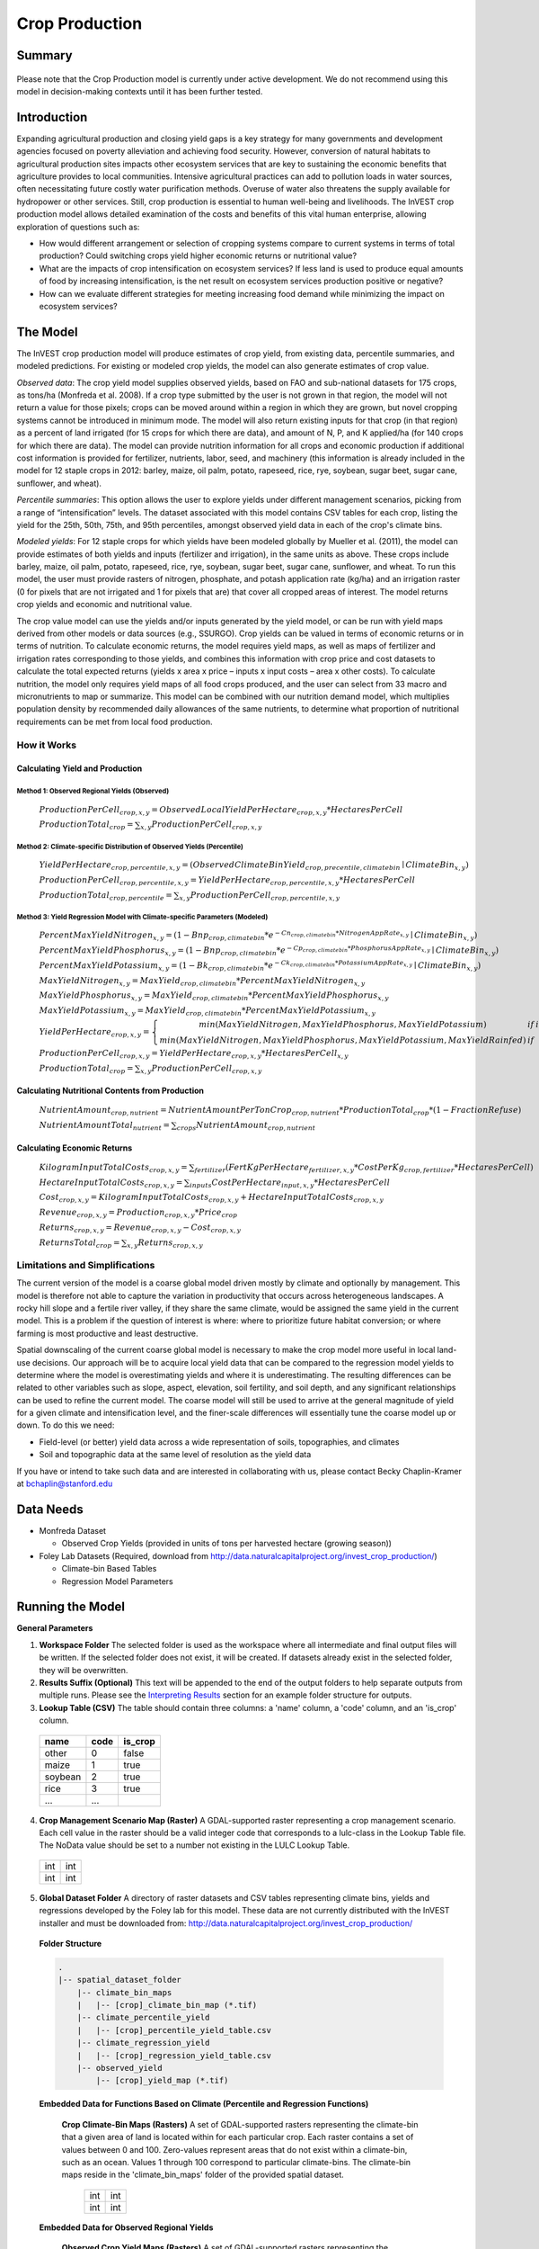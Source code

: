 .. primer

.. _crop_production:

***************
Crop Production
***************

Summary
=======

.. figure:: ./crop_production_images/field.png
   :align: center
   :scale: 60%


.. raw:: html

    <style> .red {color:#9F000F} </style>
    <br>

.. role:: red

:red:`Please note that the Crop Production model is currently under active development.  We do not recommend using this model in decision-making contexts until it has been further tested.`

Introduction
============

Expanding agricultural production and closing yield gaps is a key strategy for many governments and development agencies focused on poverty alleviation and achieving food security. However, conversion of natural habitats to agricultural production sites impacts other ecosystem services that are key to sustaining the economic benefits that agriculture provides to local communities. Intensive agricultural practices can add to pollution loads in water sources, often necessitating future costly water purification methods. Overuse of water also threatens the supply available for hydropower or other services. Still, crop production is essential to human well-being and livelihoods. The InVEST crop production model allows detailed examination of the costs and benefits of this vital human enterprise, allowing exploration of questions such as:

+ How would different arrangement or selection of cropping systems compare to current systems in terms of total production? Could switching crops yield higher economic returns or nutritional value?

+ What are the impacts of crop intensification on ecosystem services? If less land is used to produce equal amounts of food by increasing intensification, is the net result on ecosystem services production positive or negative?

+ How can we evaluate different strategies for meeting increasing food demand while minimizing the impact on ecosystem services?

.. primerend

The Model
=========

The InVEST crop production model will produce estimates of crop yield, from existing data, percentile summaries, and modeled predictions.  For existing or modeled crop yields, the model can also generate estimates of crop value.

*Observed data*: The crop yield model supplies observed yields, based on FAO and sub-national datasets for 175 crops, as tons/ha (Monfreda et al. 2008). If a crop type submitted by the user is not grown in that region, the model will not return a value for those pixels; crops can be moved around within a region in which they are grown, but novel cropping systems cannot be introduced in minimum mode. The model will also return existing inputs for that crop (in that region) as a percent of land irrigated (for 15 crops for which there are data), and amount of N, P, and K applied/ha (for 140 crops for which there are data). The model can provide nutrition information for all crops and economic production if additional cost information is provided for fertilizer, nutrients, labor, seed, and machinery (this information is already included in the model for 12 staple crops in 2012: barley, maize, oil palm, potato, rapeseed, rice, rye, soybean, sugar beet, sugar cane, sunflower, and wheat).

*Percentile summaries*: This option allows the user to explore yields under different management scenarios, picking from a range of “intensification” levels.  The dataset associated with this model contains CSV tables for each crop, listing the yield for the 25th, 50th, 75th, and 95th percentiles, amongst observed yield data in each of the crop's climate bins.

*Modeled yields*: For 12 staple crops for which yields have been modeled globally by Mueller et al. (2011), the model can provide estimates of both yields and inputs (fertilizer and irrigation), in the same units as above. These crops include barley, maize, oil palm, potato, rapeseed, rice, rye, soybean, sugar beet, sugar cane, sunflower, and wheat. To run this model, the user must provide rasters of nitrogen, phosphate, and potash application rate (kg/ha) and an irrigation raster (0 for pixels that are not irrigated and 1 for pixels that are) that cover all cropped areas of interest. The model returns crop yields and economic and nutritional value.

The crop value model can use the yields and/or inputs generated by the yield model, or can be run with yield maps derived from other models or data sources (e.g., SSURGO). Crop yields can be valued in terms of economic returns or in terms of nutrition. To calculate economic returns, the model requires yield maps, as well as maps of fertilizer and irrigation rates corresponding to those yields, and combines this information with crop price and cost datasets to calculate the total expected returns (yields x area x price – inputs x input costs – area x other costs). To calculate nutrition, the model only requires yield maps of all food crops produced, and the user can select from 33 macro and micronutrients to map or summarize. This model can be combined with our nutrition demand model, which multiplies population density by recommended daily allowances of the same nutrients, to determine what proportion of nutritional requirements can be met from local food production.


How it Works
------------

Calculating Yield and Production
^^^^^^^^^^^^^^^^^^^^^^^^^^^^^^^^

Method 1: Observed Regional Yields (Observed)
"""""""""""""""""""""""""""""""""""""""""""""

  :math:`ProductionPerCell_{crop,x,y} = { ObservedLocalYieldPerHectare_{crop,x,y} * HectaresPerCell }`

  :math:`ProductionTotal_{crop} = \sum_{x,y}{ ProductionPerCell_{crop,x,y} }`

Method 2: Climate-specific Distribution of Observed Yields (Percentile)
"""""""""""""""""""""""""""""""""""""""""""""""""""""""""""""""""""""""

  :math:`YieldPerHectare_{crop,percentile,x,y} = \left( ObservedClimateBinYield_{crop, precentile, climatebin} \mid ClimateBin_{x, y} \right)`

  :math:`ProductionPerCell_{crop,percentile,x,y} = YieldPerHectare_{crop,percentile,x,y} * HectaresPerCell`

  :math:`ProductionTotal_{crop,percentile} = \sum_{x,y}{ ProductionPerCell_{crop,percentile,x,y} }`

Method 3: Yield Regression Model with Climate-specific Parameters (Modeled)
"""""""""""""""""""""""""""""""""""""""""""""""""""""""""""""""""""""""""""

  :math:`PercentMaxYieldNitrogen_{x,y} = \left( 1 - Bnp_{crop,climatebin} * e^{-Cn_{crop,climatebin} * NitrogenAppRate_{x,y}} \mid ClimateBin_{x, y} \right)`

  :math:`PercentMaxYieldPhosphorus_{x,y} = \left( 1 - Bnp_{crop,climatebin} * e^{-Cp_{crop,climatebin} * PhosphorusAppRate_{x,y}} \mid ClimateBin_{x, y} \right)`

  :math:`PercentMaxYieldPotassium_{x,y} = \left( 1 - Bk_{crop,climatebin} * e^{-Ck_{crop,climatebin} * PotassiumAppRate_{x,y}} \mid ClimateBin_{x, y} \right)`

  :math:`MaxYieldNitrogen_{x,y} = MaxYield_{crop,climatebin} * PercentMaxYieldNitrogen_{x,y}`

  :math:`MaxYieldPhosphorus_{x,y} = MaxYield_{crop,climatebin} * PercentMaxYieldPhosphorus_{x,y}`

  :math:`MaxYieldPotassium_{x,y} = MaxYield_{crop,climatebin} * PercentMaxYieldPotassium_{x,y}`

  :math:`YieldPerHectare_{crop,x,y} = \left\{ \begin{matrix} min\left( MaxYieldNitrogen, MaxYieldPhosphorus, MaxYieldPotassium \right) & if & irrigated \\ min\left( MaxYieldNitrogen, MaxYieldPhosphorus, MaxYieldPotassium, MaxYieldRainfed  \right) & if & rainfed \end{matrix} \right\}`

  :math:`ProductionPerCell_{crop,x,y} = YieldPerHectare_{crop,x,y} * HectaresPerCell_{x,y}`

  :math:`ProductionTotal_{crop} = \sum_{x,y}{ ProductionPerCell_{crop,x,y} }`

Calculating Nutritional Contents from Production
^^^^^^^^^^^^^^^^^^^^^^^^^^^^^^^^^^^^^^^^^^^^^^^^

  :math:`NutrientAmount_{crop, nutrient} = NutrientAmountPerTonCrop_{crop, nutrient} * ProductionTotal_{crop} * (1 - FractionRefuse)`

  :math:`NutrientAmountTotal_{nutrient} = \sum_{crops}{ NutrientAmount_{crop, nutrient} }`

Calculating Economic Returns
^^^^^^^^^^^^^^^^^^^^^^^^^^^^

  :math:`KilogramInputTotalCosts_{crop, x, y} = \sum_{fertilizer} \left( { FertKgPerHectare_{fertilizer,x,y} * CostPerKg_{crop, fertilizer} * HectaresPerCell } \right)`

  :math:`HectareInputTotalCosts_{crop, x, y} = { \sum_{inputs}{ CostPerHectare_{input,x,y}} * HectaresPerCell }`

  :math:`Cost_{crop, x, y} = KilogramInputTotalCosts_{crop, x, y} + HectareInputTotalCosts_{crop, x, y}`

  :math:`Revenue_{crop, x, y} = Production_{crop, x, y} * Price_{crop}`

  :math:`Returns_{crop, x, y} = Revenue_{crop, x, y} - Cost_{crop, x, y}`

  :math:`ReturnsTotal_{crop} = \sum_{x, y} Returns_{crop, x, y}`


Limitations and Simplifications
-------------------------------

The current version of the model is a coarse global model driven mostly by climate and optionally by management. This model is therefore not able to capture the variation in productivity that occurs across heterogeneous landscapes. A rocky hill slope and a fertile river valley, if they share the same climate, would be assigned the same yield in the current model. This is a problem if the question of interest is where: where to prioritize future habitat conversion; or where farming is most productive and least destructive.

Spatial downscaling of the current coarse global model is necessary to make the crop model more useful in local land-use decisions. Our approach will be to acquire local yield data that can be compared to the regression model yields to determine where the model is overestimating yields and where it is underestimating. The resulting differences can be related to other variables such as slope, aspect, elevation, soil fertility, and soil depth, and any significant relationships can be used to refine the current model. The coarse model will still be used to arrive at the general magnitude of yield for a given climate and intensification level, and the finer-scale differences will essentially tune the coarse model up or down. To do this we need:

+	Field-level (or better) yield data across a wide representation of soils, topographies, and climates

+	Soil and topographic data at the same level of resolution as the yield data

If you have or intend to take such data and are interested in collaborating with us, please contact Becky Chaplin-Kramer at bchaplin@stanford.edu


Data Needs
==========

+ Monfreda Dataset

  + Observed Crop Yields (provided in units of tons per harvested hectare (growing season))

+ Foley Lab Datasets (Required, download from http://data.naturalcapitalproject.org/invest_crop_production/)

  + Climate-bin Based Tables

  + Regression Model Parameters


Running the Model
=================

**General Parameters**

1. **Workspace Folder**  The selected folder is used as the workspace where all intermediate and final output files will be written.  If the selected folder does not exist, it will be created.  If datasets already exist in the selected folder, they will be overwritten.

2. **Results Suffix (Optional)**  This text will be appended to the end of the output folders to help separate outputs from multiple runs.  Please see the `Interpreting Results`_ section for an example folder structure for outputs.

3. **Lookup Table (CSV)**  The table should contain three columns: a 'name' column, a 'code' column, and an 'is_crop' column.

  =======  ====  =======
  name     code  is_crop
  =======  ====  =======
  other    0     false
  maize    1     true
  soybean  2     true
  rice     3     true
  ...      ...
  =======  ====  =======

4. **Crop Management Scenario Map (Raster)**  A GDAL-supported raster representing a crop management scenario. Each cell value in the raster should be a valid integer code that corresponds to a lulc-class in the Lookup Table file.  The NoData value should be set to a number not existing in the LULC Lookup Table.

  +---+---+
  |int|int|
  +---+---+
  |int|int|
  +---+---+

5. **Global Dataset Folder**  A directory of raster datasets and CSV tables representing climate bins, yields and regressions developed by the Foley lab for this model.  These data are not currently distributed with the InVEST installer and must be downloaded from: http://data.naturalcapitalproject.org/invest_crop_production/

  **Folder Structure**

  .. code-block:: none

    .
    |-- spatial_dataset_folder
        |-- climate_bin_maps
        |   |-- [crop]_climate_bin_map (*.tif)
        |-- climate_percentile_yield
        |   |-- [crop]_percentile_yield_table.csv
        |-- climate_regression_yield
        |   |-- [crop]_regression_yield_table.csv
        |-- observed_yield
            |-- [crop]_yield_map (*.tif)

  **Embedded Data for Functions Based on Climate (Percentile and Regression Functions)**

    **Crop Climate-Bin Maps (Rasters)**  A set of GDAL-supported rasters representing the climate-bin that a given area of land is located within for each particular crop.  Each raster contains a set of values between 0 and 100.  Zero-values represent areas that do not exist within a climate-bin, such as an ocean.  Values 1 through 100 correspond to particular climate-bins.  The climate-bin maps reside in the 'climate_bin_maps' folder of the provided spatial dataset.

      +---+---+
      |int|int|
      +---+---+
      |int|int|
      +---+---+

  **Embedded Data for Observed Regional Yields**

    **Observed Crop Yield Maps (Rasters)**  A set of GDAL-supported rasters representing the observed regional crop yield.  Each cell value in the raster should be a non-negative float value representing the amount of crop produced in units of tons per hectare (tons/hectare).  The observed yield maps reside in the 'observed_yield' folder of the provided spatial dataset.

      +-----+-----+
      |float|float|
      +-----+-----+
      |float|float|
      +-----+-----+

  **Embedded Data for Climate-specific Distribution of Observed Yields**

    **Percentile Yield Table (CSV)**  The provided CSV tables should contain information about the average crop yield occurring within each climate-bin across several income levels for each crop in units of tons per hectare (tons/ha).  The table must have a 'climate_bin' column containing values 0 through 100.  The table must have at least one additional column representing a percentile yield within the given climate-bin for a particular crop - an example set of columns could be: 'yield_25th', 'yield_50th', 'yield_75th', 'yield_95th'.  So, this example table would have the following columns: 'crop', 'climate_bin', 'yield_25th', 'yield_50th', 'yield_75th', 'yield_95th'. Each file should be prepended with the name of the crop in lowercase, followed by an underscore to help the program parse the file.   The tables reside in the 'climate_percentile_yield' folder of the provided spatial dataset.

      ===========  ==========  ==========  ==========  ==========  ===
      climate_bin  yield_25th  yield_50th  yield_75th  yield_95th  ...
      ===========  ==========  ==========  ==========  ==========  ===
      1            <float>     <float>     <float>     <float>     ...
      2            <float>     <float>     <float>     <float>     ...
      3            <float>     <float>     <float>     <float>     ...
      ...          ...         ...         ...         ...         ...
      ===========  ==========  ==========  ==========  ==========  ===

      e.g. 'maize_percentile_yield_table.csv'

  **Embedded Data for Yield Regression Model with Climate-specific Parameters**

    **Regression Model Yield Table (CSV)**  The provided CSV tables should contain information useful for calculating the yield of a crop located in a particular climate-bin based on the limiting factor.  The table must have the following columns: 'climate_bin', 'yield_ceiling', 'yield_ceiling_rf', 'b_nut', 'b_K2O', 'c_N', 'c_P2O5', and 'c_K2O'. Each file should be prepended with the name of the crop in lowercase, followed by an underscore to help the program search for the matching file. Currently, the regression model yield function is useful to a small subset of the crops provided in the dataset.  The tables reside in the 'climate_regression_yield' folder of the provided spatial dataset.

      ===========  =============  ================  =======  =======  =======  =======  =======
      climate_bin  yield_ceiling  yield_ceiling_rf  b_nut    b_K2O    c_N      c_P2O5   c_K2O
      ===========  =============  ================  =======  =======  =======  =======  =======
      1            <float>        <float>           <float>  <float>  <float>  <float>  <float>
      2            <float>        <float>           <float>  <float>  <float>  <float>  <float>
      3            <float>        <float>           <float>  <float>  <float>  <float>  <float>
      ...          ...            ...               ...      ...      ...      ...      ...
      ===========  =============  ================  =======  =======  =======  =======  =======

      e.g. 'maize_regression_yield_table.csv'

**Parameters for Yield Regression Model with Climate-specific Parameters**

6. **Yield Function**  Determines how yield is estimated in the model.

7. **Percentile Column**  Required for Percentile Yield Function.  This input is used to select the column of yield values from the tables in the climate_percentile_yield folder of the global dataset.

8. **Fertilizer Folder (Rasters)**  Required for Regression Yield Function. A set of GDAL-supported rasters representing the amount of Nitrogen (N), Phosphorus (P2O5), and Potash (K2O) applied to each area of land. These maps are required for the regression model yield function and are an optional input for all yield functions when calculating economic returns. Each cell value in the raster should be a non-negative float value representing the amount of fertilizer applied in units of kilograms per hectare (kgs/ha). Each file must be named by their fertilizer (nitrogen, phosphorus, potash) in lowercase, followed by the '.tif' file extension.  The Fertilizer Maps should have the same dimensions and projection as the provided Crop Management Scenario Map.  Global fertilizer datasets are available for download from http://data.naturalcapitalproject.org/invest_crop_production/

  +-----+-----+
  |float|float|
  +-----+-----+
  |float|float|
  +-----+-----+

  **Folder Structure**

  .. code-block:: none

    .
    |-- fertilizer_maps_folder
        |-- nitrogen.tif
        |-- phosphorus.tif
        |-- potash.tif

9. **Irrigation Map (Raster)**  Required for Regression Yield Function. A GDAL-supported raster representing whether irrigation occurs or not. A zero value indicates that no irrigation occurs.  A one value indicates that irrigation occurs.  The Irrigation Map should have the same dimensions and projection as the provided Crop Management Scenario Map.

  +---+---+
  |int|int|
  +---+---+
  |int|int|
  +---+---+

**Parameters for Calculating Nutritional Contents from Production**

10. **Nutrient Contents Table (CSV)**  A CSV table containing information about the nutrient contents of each crop.  The values provided are assumed to be given in relation to one ton of harvest crop biomass.  The 'crop' and 'fraction_refuse' columns must be provided in the table.  The 'fraction_refuse' column is expected to contain a value between 0 and 1 representing the fraction of the harvested crop that is considered refuse and does not contain any nutritional value.

  =======  ===============  ========  ========  ========  ========  ========  ===
  crop     fraction_refuse  protein   lipid     energy    ca        ph        ...
  =======  ===============  ========  ========  ========  ========  ========  ===
  maize     <float>         <float>   <float>   <float>   <float>   <float>   ...
  soybean   <float>         <float>   <float>   <float>   <float>   <float>   ...
  ...       ...             ...       ...       ...       ...       ...       ...
  =======  ===============  ========  ========  ========  ========  ========  ===

**Parameters for Calculating Economic Returns**

11. **Economics Table (CSV)**  A CSV table containing information related to the market price of a given crop and the costs involved with producing that crop.

  ========  =============  ====================  ======================  ==================  =================  ===================  ================  ======================
  crop      price_per_ton  cost_nitrogen_per_kg  cost_phosphorus_per_kg  cost_potash_per_kg  cost_labor_per_ha  cost_machine_per_ha  cost_seed_per_ha  cost_irrigation_per_ha
  ========  =============  ====================  ======================  ==================  =================  ===================  ================  ======================
  maize     <float>        <float>               <float>                 <float>             <float>            <float>              <float>           <float>
  soybean   <float>        <float>               <float>                 <float>             <float>            <float>              <float>           <float>
  ...       ...            ...                   ...                     ...                 ...                ...                  ...               ...
  ========  =============  ====================  ======================  ==================  =================  ===================  ================  ======================

.. primer

Interpreting Results
====================

**Outputs Folder Structure**

A unique set of outputs shall be created for each yield function that is run such that the folder structure may look as follows:

.. code-block:: none

  .
  |-- outputs
      |-- yield.tif
      |-- nutritional_contents.csv
      |-- financial_analysis.csv

**Outputs**

1. **Crop Yield Map (Raster)** A set of GDAL-supported rasters spatially representing the per-cell yield.  Each cell value in the raster shall be a non-negative float value representing the yield area under the given scenario in units of tons.

  +-----+-----+
  |float|float|
  +-----+-----+
  |float|float|
  +-----+-----+

2. **Nutritional Contents Table (CSV)**

  =======  ===========  ============  ============  ======
  crop     total_yield  (nutrient_a)  (nutrient_b)  (etc.)
  =======  ===========  ============  ============  ======
  maize    <float>      <float>       <float>       ...
  soybean  <float>      <float>       <float>       ...
  ...      ...          ...           ...           ...
  =======  ===========  ============  ============  ======

3. **Financial Analysis Table (CSV)**

  =======  ===========  =======  =======  ========
  crop     total_yield  costs    returns  revenues
  =======  ===========  =======  =======  ========
  maize    <float>      <float>  <float>  <float>
  soybean  <float>      <float>  <float>  <float>
  ...      ...          ...      ...      ...
  =======  ===========  =======  =======  ========

.. primerend

References
==========

Monfreda et al. 2008

Mueller et al. 2012



Appendix I
==========

Available Crop Data within Global Dataset
-----------------------------------------

.. csv-table::

  Crop,Observed Model,Percentile Model,Regression Model
  Abaca,Yes,Yes,No
  Agave,Yes,Yes,No
  Alfalfa,Yes,Yes,No
  Almond,Yes,Yes,No
  Aniseetc,Yes,Yes,No
  Apple,Yes,Yes,No
  Apricot,Yes,Yes,No
  Areca,Yes,Yes,No
  Artichoke,Yes,Yes,No
  Asparagus,Yes,Yes,No
  Avacado,Yes,Yes,No
  Bambara,Yes,Yes,No
  Banana,Yes,Yes,No
  Barley,Yes,Yes,Yes
  Bean,Yes,Yes,No
  Beetfor,Yes,Yes,No
  Berrynes,Yes,Yes,No
  Blueberry,Yes,Yes,No
  Brazil,Yes,Yes,No
  Broadbean,Yes,Yes,No
  Buckwheat,Yes,Yes,No
  Cabbage,Yes,Yes,No
  Cabbagefor,Yes,Yes,No
  Canaryseed,Yes,Yes,No
  Carob,Yes,Yes,No
  Carrot,Yes,Yes,No
  Carrotfor,Yes,Yes,No
  Cashew,Yes,Yes,No
  Cashewapple,Yes,Yes,No
  Cassava,Yes,Yes,No
  Castor,Yes,Yes,No
  Cauliflower,Yes,Yes,No
  Cerealnes,Yes,Yes,No
  Cherry,Yes,Yes,No
  Chestnut,Yes,Yes,No
  Chickpea,Yes,Yes,No
  Chicory,Yes,Yes,No
  Chilleetc,Yes,Yes,No
  Cinnamon,Yes,Yes,No
  Citrusnes,Yes,Yes,No
  Clove,Yes,Yes,No
  Clover,Yes,Yes,No
  Cocoa,Yes,Yes,No
  Coconut,Yes,Yes,No
  Coffee,Yes,Yes,No
  Coir,Yes,No,No
  Cotton,Yes,Yes,No
  Cowpea,Yes,Yes,No
  Cranberry,Yes,Yes,No
  Cucumberetc,Yes,Yes,No
  Currant,Yes,Yes,No
  Date,Yes,Yes,No
  Eggplant,Yes,Yes,No
  Fibrenes,Yes,Yes,No
  Fig,Yes,Yes,No
  Flax,Yes,Yes,No
  Fonio,Yes,Yes,No
  Fornes,Yes,Yes,No
  Fruitnes,Yes,Yes,No
  Garlic,Yes,Yes,No
  Ginger,Yes,Yes,No
  Gooseberry,Yes,Yes,No
  Grape,Yes,Yes,No
  Grapefruitetc,Yes,Yes,No
  Grassnes,Yes,Yes,No
  Greenbean,Yes,Yes,No
  Greenbroadbean,Yes,Yes,No
  Greencorn,Yes,Yes,No
  Greenonion,Yes,Yes,No
  Greenpea,Yes,Yes,No
  Groundnut,Yes,Yes,No
  Gums,Yes,No,No
  Hazelnut,Yes,Yes,No
  Hemp,Yes,Yes,No
  Hempseed,Yes,Yes,No
  Hop,Yes,Yes,No
  Jute,Yes,Yes,No
  Jutelikefiber,Yes,Yes,No
  Kapokfiber,Yes,Yes,No
  Kapokseed,Yes,Yes,No
  Karite,Yes,Yes,No
  Kiwi,Yes,Yes,No
  Kolant,Yes,Yes,No
  Legumenes,Yes,Yes,No
  Lemonlime,Yes,Yes,No
  Lentil,Yes,Yes,No
  Lettuce,Yes,Yes,No
  Linseed,Yes,Yes,No
  Lupin,Yes,Yes,No
  Maize,Yes,Yes,Yes
  Maizefor,Yes,Yes,No
  Mango,Yes,Yes,No
  Mate,Yes,Yes,No
  Melonetc,Yes,Yes,No
  Melonseed,Yes,Yes,No
  Millet,Yes,Yes,No
  Mixedgrain,Yes,Yes,No
  Mixedgrass,Yes,Yes,No
  Mushroom,Yes,Yes,No
  Mustard,Yes,Yes,No
  Nutmeg,Yes,Yes,No
  Nutnes,Yes,Yes,No
  Oats,Yes,Yes,No
  Oilpalm,Yes,Yes,Yes
  Oilseedfor,Yes,Yes,No
  Oilseednes,Yes,Yes,No
  Okra,Yes,Yes,No
  Olive,Yes,Yes,No
  Onion,Yes,Yes,No
  Orange,Yes,Yes,No
  Papaya,Yes,Yes,No
  Pea,Yes,Yes,No
  Peachetc,Yes,Yes,No
  Pear,Yes,Yes,No
  Pepper,Yes,Yes,No
  Peppermint,Yes,Yes,No
  Persimmon,Yes,Yes,No
  Pigeonpea,Yes,Yes,No
  Pimento,Yes,Yes,No
  Pineapple,Yes,Yes,No
  Pistachio,Yes,Yes,No
  Plantain,Yes,Yes,No
  Plum,Yes,Yes,No
  Popcorn,Yes,Yes,No
  Poppy,Yes,Yes,No
  Potato,Yes,Yes,Yes
  Pulsenes,Yes,Yes,No
  Pumpkinetc,Yes,Yes,No
  Pyrethrum,Yes,Yes,No
  Quince,Yes,Yes,No
  Quinoa,Yes,Yes,No
  Ramie,Yes,Yes,No
  Rapeseed,Yes,Yes,No
  Raspberry,Yes,Yes,No
  Rice,Yes,Yes,Yes
  Rootnes,Yes,Yes,No
  Rubber,Yes,Yes,No
  Rye,Yes,Yes,No
  Ryefor,Yes,Yes,No
  Safflower,Yes,Yes,No
  Sesame,Yes,Yes,No
  Sisal,Yes,Yes,No
  Sorghum,Yes,Yes,No
  Sorghumfor,Yes,Yes,No
  Soybean,Yes,Yes,Yes
  Sourcherry,Yes,Yes,No
  Spicenes,Yes,Yes,No
  Spinach,Yes,Yes,No
  Stonefruitnes,Yes,Yes,No
  Strawberry,Yes,Yes,No
  Stringbean,Yes,Yes,No
  Sugarbeet,Yes,Yes,Yes
  Sugarcane,Yes,Yes,Yes
  Sugarnes,Yes,Yes,No
  Sunflower,Yes,Yes,Yes
  Swedefor,Yes,Yes,No
  Sweetpotato,Yes,Yes,No
  Tangetc,Yes,Yes,No
  Taro,Yes,Yes,No
  Tea,Yes,Yes,No
  Tobacco,Yes,Yes,No
  Tomato,Yes,Yes,No
  Triticale,Yes,Yes,No
  Tropicalnes,Yes,Yes,No
  Tung,Yes,Yes,No
  Turnipfor,Yes,Yes,No
  Vanilla,Yes,Yes,No
  Vegetablenes,Yes,Yes,No
  Vegfor,Yes,Yes,No
  Vetch,Yes,Yes,No
  Walnut,Yes,Yes,No
  Watermelon,Yes,Yes,No
  Wheat,Yes,Yes,Yes
  Yam,Yes,Yes,No
  Yautia,Yes,Yes,No

Fertilizer Units
----------------

Band 1: Kg/ha

Band 2: Precision

* any previous number + .25 = any one of the previous data types but scaling of application rates was maxed out at a doubling when trying to match the FAO consumption


Appendix II - Statistics
========================

Climate Bin Fertilizer
----------------------


Climate Bin Correlation Coefficient
-----------------------------------
